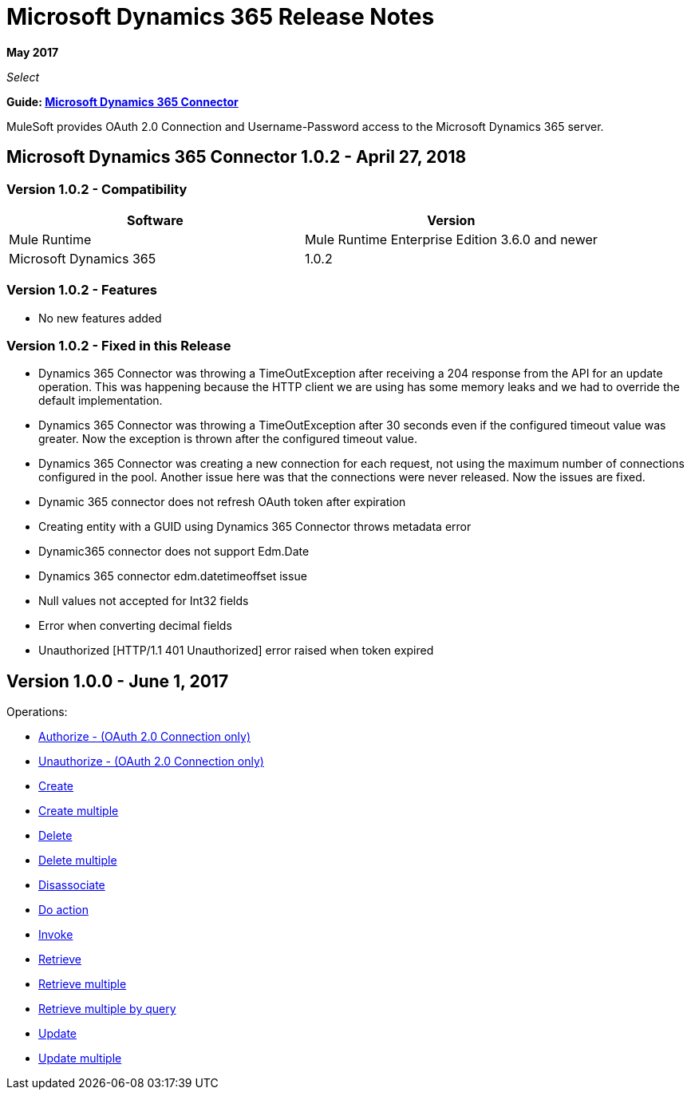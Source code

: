 = Microsoft Dynamics 365 Release Notes
:keywords: microsoft, dynamics, 365, crm, release notes

*May 2017*

_Select_

*Guide: link:/mule-user-guide/v/3.8/microsoft-dynamics-365-connector[Microsoft Dynamics 365  Connector]*

MuleSoft provides OAuth 2.0 Connection and Username-Password access to the Microsoft Dynamics 365 server.

== Microsoft Dynamics 365 Connector 1.0.2 - April 27, 2018

=== Version 1.0.2 - Compatibility

[width="100%", cols="50a,50a", options="header"]
|===
|Software |Version
|Mule Runtime | Mule Runtime Enterprise Edition 3.6.0 and newer
|Microsoft Dynamics 365 | 1.0.2
|===

=== Version 1.0.2 - Features
* No new features added

=== Version 1.0.2 - Fixed in this Release

* Dynamics 365 Connector was throwing a TimeOutException after receiving a 204 response from the API for an update operation. This was happening because the HTTP client we are using has some memory leaks and we had to override the default implementation.
* Dynamics 365 Connector was throwing a TimeOutException after 30 seconds even if the configured timeout value was greater. Now the exception is thrown after the configured timeout value.
* Dynamics 365 Connector was creating a new connection for each request, not using the maximum number of connections configured in the pool. Another issue here was that the connections were never released. Now the issues are fixed.
*  Dynamic 365 connector does not refresh OAuth token after expiration
*  Creating entity with a GUID using Dynamics 365 Connector throws metadata error
*  Dynamic365 connector does not support Edm.Date
*  Dynamics 365 connector edm.datetimeoffset issue
*  Null values not accepted for Int32 fields
*  Error when converting decimal fields
*  Unauthorized [HTTP/1.1 401 Unauthorized] error raised when token expired

== Version 1.0.0 - June 1, 2017

Operations:

* link:/mule-user-guide/v/3.8/microsoft-dynamics-365-connector#authop[Authorize - (OAuth 2.0 Connection only)]
* link:/mule-user-guide/v/3.8/microsoft-dynamics-365-connector#unauthop[Unauthorize - (OAuth 2.0 Connection only)]
* link:/mule-user-guide/v/3.8/microsoft-dynamics-365-connector#createop[Create]
* link:/mule-user-guide/v/3.8/microsoft-dynamics-365-connector#createmultop[Create multiple]
* link:/mule-user-guide/v/3.8/microsoft-dynamics-365-connector#delop[Delete]
* link:/mule-user-guide/v/3.8/microsoft-dynamics-365-connector#delmultop[Delete multiple]
* link:/mule-user-guide/v/3.8/microsoft-dynamics-365-connector#disop[Disassociate]
* link:/mule-user-guide/v/3.8/microsoft-dynamics-365-connector#doactop[Do action]
* link:/mule-user-guide/v/3.8/microsoft-dynamics-365-connector#invop[Invoke]
* link:/mule-user-guide/v/3.8/microsoft-dynamics-365-connector#retop[Retrieve]
* link:/mule-user-guide/v/3.8/microsoft-dynamics-365-connector#retmultop[Retrieve multiple]
* link:/mule-user-guide/v/3.8/microsoft-dynamics-365-connector#retmultqop[Retrieve multiple by query]
* link:/mule-user-guide/v/3.8/microsoft-dynamics-365-connector#upop[Update]
* link:/mule-user-guide/v/3.8/microsoft-dynamics-365-connector#upmultop[Update multiple]

